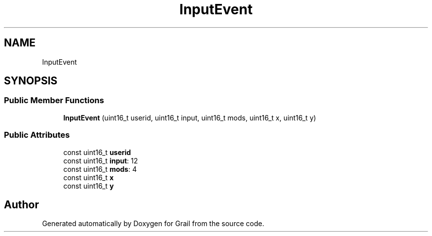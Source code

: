 .TH "InputEvent" 3 "Thu Jul 1 2021" "Version 1.0" "Grail" \" -*- nroff -*-
.ad l
.nh
.SH NAME
InputEvent
.SH SYNOPSIS
.br
.PP
.SS "Public Member Functions"

.in +1c
.ti -1c
.RI "\fBInputEvent\fP (uint16_t userid, uint16_t input, uint16_t mods, uint16_t x, uint16_t y)"
.br
.in -1c
.SS "Public Attributes"

.in +1c
.ti -1c
.RI "const uint16_t \fBuserid\fP"
.br
.ti -1c
.RI "const uint16_t \fBinput\fP: 12"
.br
.ti -1c
.RI "const uint16_t \fBmods\fP: 4"
.br
.ti -1c
.RI "const uint16_t \fBx\fP"
.br
.ti -1c
.RI "const uint16_t \fBy\fP"
.br
.in -1c

.SH "Author"
.PP 
Generated automatically by Doxygen for Grail from the source code\&.
